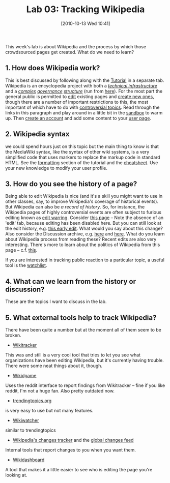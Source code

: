 #+POSTID: 419
#+DATE: [2010-10-13 Wed 10:41]
#+OPTIONS: toc:nil num:nil todo:nil pri:nil tags:nil ^:nil TeX:nil 
#+CATEGORY: assignments, 
#+TAGS: crowdsourcing
#+DESCRIPTION: 
#+PARENT: Assignments, 
#+TITLE: Lab 03: Tracking Wikipedia

This week's lab is about Wikipedia and the process by which those crowdsourced pages get created.  What do we need to learn?

** 1. How does Wikipedia work?
This is best discussed by following along with the [[http://en.wikipedia.org/wiki/Wikipedia:Tutorial_%28Editing%29][Tutorial]] in a separate tab.  
Wikipedia is an encyclopedia project with both a /[[http://www.mediawiki.org/wiki/MediaWiki][technical infrastructure]]/ and a /[[http://www.uic.edu/htbin/cgiwrap/bin/ojs/index.php/fm/article/view/2613/2479][complex]] [[http://web.ebscohost.com/ehost/detail?vid=1&hid=106&sid=5176361d-2b94-4cb4-b34f-550884412bcc%40sessionmgr113&bdata=JnNpdGU9ZWhvc3QtbGl2ZQ%3d%3d#db=buh&AN=43590686][governance]] [[http://www.andreaforte.net/ForteBruckmanScalingConsensus.pdf][structure]]/ (run from [[http://wikimediafoundation.org/wiki/Home][here]]).  For the most part the general public is permitted to [[http://en.wikipedia.org/wiki/Wikipedia:Tutorial_%28Editing%29][edit]] existing pages and [[http://en.wikipedia.org/wiki/Wikipedia:Your_first_article][create new ones]], though there are a number of important restrictions to this, the most important of which have to do with [[http://en.wikipedia.org/wiki/Wikipedia:List_of_controversial_issues][controversial topics]].  Read through the links in this paragraph and play around in a little bit in the [[http://en.wikipedia.org/wiki/Wikipedia:Sandbox][sandbox]] to warm up.  Then [[http://en.wikipedia.org/w/index.php?title=Special:UserLogin&type=signup&returnto=Wikipedia%3ATutorial+%28Registration%29][create an account]] and add some content to your [[http://en.wikipedia.org/wiki/Wikipedia:User_page][user page]].

** 2. Wikipedia syntax
we could spend hours just on this topic but the main thing to know is that the MediaWiki syntax, like the syntax of other wiki systems, is a very simplified code that uses markers to replace the markup code in standard HTML.  See the [[http://en.wikipedia.org/wiki/Wikipedia:Tutorial_%28Formatting%29][formatting]] section of the tutorial and the [[http://en.wikipedia.org/wiki/Wikipedia:Cheatsheet][cheatsheet]].  Use your new knowledge to modify your user profile.

** 3. How do you see the history of a page?
Being able to edit Wikipedia is nice (and it's a skill you might want to use in other classes, say, to improve Wikipedia's coverage of historical events).  But Wikipedia can also be /a record of history/.  So, for instance, the Wikipedia pages of highly controversial events are often subject to furious editing known as [[http://en.wikipedia.org/wiki/Wikipedia:EW][edit warring]].  Consider [[http://en.wikipedia.org/wiki/2010_Gaza_flotilla_raid][this page]] --  Note the absence of an 'edit' tab, because editing has been disabled here.  But you can still look at the edit history, e.g. [[http://en.wikipedia.org/w/index.php?title=Gaza_flotilla_raid&diff=365202251&oldid=365202210][this early edit]].  What would you say about this change?  Also consider the Discussion archive, e.g. [[http://en.wikipedia.org/wiki/Talk:Gaza_flotilla_raid/Archive_1#POV_issues][here]] and [[http://en.wikipedia.org/wiki/Talk:Gaza_flotilla_raid/Archive_1#Time_to_lock_down_the_article][here]].  What do you learn about Wikipedia process from reading these? Recent edits are also very interesting.  There's more to learn about the politics of Wikipedia from this page -- c.f. [[http://thelede.blogs.nytimes.com/2010/08/20/wikipedia-editing-for-zionists/][this]].  

If you are interested in tracking public reaction to a particular topic, a useful tool is the [[http://en.wikipedia.org/wiki/Wikipedia:Watchlist][watchlist]]. 

** 4. What can we learn from the history or discussion?
These are the topics I want to discuss in the lab.

** 5. What external tools help to track Wikipedia?
There have been quite a number but at the moment all of them seem to be broken.
- [[http://katrina.cs.caltech.edu/erenrich_rnd345/scanner_final/][Wikitracker]]
This was and still is a very cool tool that tries to let you see what organizations have been editing Wikipedia, but it's currently having trouble.  There were some neat things about it, though.
- [[http://reddit.wired.com/wikidgame/][Wikidgame]]
Uses the reddit interface to report findings from Wikitracker -- fine if you like reddit, I'm not a huge fan.  Also pretty outdated now.
- [[http://www.trendingtopics.org/][trendingtopics.org]] 
is very easy to use but not many features.  
- [[http://wikiwatcher.bloople.net/][Wikiwatcher]]
similar to trendingtopics
- [[http://en.wikipedia.org/wiki/Special:RecentChanges][Wikipedia's changes tracker]] and the [[http://meta.wikimedia.org/wiki/Syndication_feeds][global changes feed]]
Internal tools that report changes to you when you want them. 
- [[http://wikidashboard.appspot.com/][Wikidashboard]] 
A tool that makes it a little easier to see who is editing the page you're looking at.  
